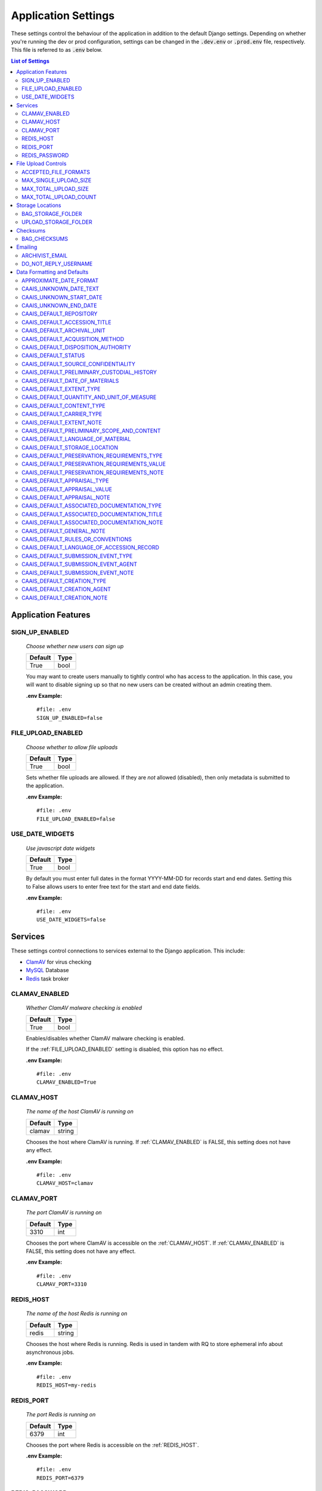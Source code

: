 Application Settings
====================

These settings control the behaviour of the application in addition to the default Django settings.
Depending on whether you're running the dev or prod configuration, settings can be changed in the
:code:`.dev.env` or :code:`.prod.env` file, respectively. This file is referred to as :code:`.env`
below.

.. contents:: List of Settings


Application Features
--------------------


SIGN_UP_ENABLED
^^^^^^^^^^^^^^^

    *Choose whether new users can sign up*

    .. table::

        ============  =========
        Default       Type
        ============  =========
        True          bool
        ============  =========

    You may want to create users manually to tightly control who has access to the application. In
    this case, you will want to disable signing up so that no new users can be created without an
    admin creating them.

    **.env Example:**

    ::

        #file: .env
        SIGN_UP_ENABLED=false


FILE_UPLOAD_ENABLED
^^^^^^^^^^^^^^^^^^^

    *Choose whether to allow file uploads*

    .. table::

        ============  =========
        Default       Type
        ============  =========
        True          bool
        ============  =========

    Sets whether file uploads are allowed. If they are *not* allowed (disabled), then only metadata
    is submitted to the application.

    **.env Example:**

    ::

        #file: .env
        FILE_UPLOAD_ENABLED=false


USE_DATE_WIDGETS
^^^^^^^^^^^^^^^^

  *Use javascript date widgets*

  .. table::

      ============  =========
      Default       Type
      ============  =========
      True          bool
      ============  =========

  By default you must enter full dates in the format YYYY-MM-DD for records start and end dates.
  Setting this to False allows users to enter free text for the start and end date fields.

  **.env Example:**

  ::

      #file: .env
      USE_DATE_WIDGETS=false


Services
--------

These settings control connections to services external to the Django application. This include:

- `ClamAV <https://www.clamav.net/>`_ for virus checking
- `MySQL <https://www.mysql.com/>`_ Database
- `Redis <https://redis.io/>`_ task broker

CLAMAV_ENABLED
^^^^^^^^^^^^^^

    *Whether ClamAV malware checking is enabled*

    .. table::

        ===============  =========
        Default          Type
        ===============  =========
        True             bool
        ===============  =========

    Enables/disables whether ClamAV malware checking is enabled.

    If the :ref:`FILE_UPLOAD_ENABLED` setting is disabled, this option has no effect.

    **.env Example:**

    ::

        #file: .env
        CLAMAV_ENABLED=True


CLAMAV_HOST
^^^^^^^^^^^

    *The name of the host ClamAV is running on*

    .. table::

        ===============  =========
        Default          Type
        ===============  =========
        clamav           string
        ===============  =========

    Chooses the host where ClamAV is running. If :ref:`CLAMAV_ENABLED` is FALSE, this setting does
    not have any effect.

    **.env Example:**

    ::

        #file: .env
        CLAMAV_HOST=clamav


CLAMAV_PORT
^^^^^^^^^^^

    *The port ClamAV is running on*

    .. table::

        ===============  =========
        Default          Type
        ===============  =========
        3310             int
        ===============  =========

    Chooses the port where ClamAV is accessible on the :ref:`CLAMAV_HOST`. If :ref:`CLAMAV_ENABLED`
    is FALSE, this setting does not have any effect.

    **.env Example:**

    ::

        #file: .env
        CLAMAV_PORT=3310


REDIS_HOST
^^^^^^^^^^

    *The name of the host Redis is running on*

    .. table::

        ===============  =========
        Default          Type
        ===============  =========
        redis            string
        ===============  =========

    Chooses the host where Redis is running. Redis is used in tandem with RQ to store ephemeral info
    about asynchronous jobs.

    **.env Example:**

    ::

        #file: .env
        REDIS_HOST=my-redis


REDIS_PORT
^^^^^^^^^^

    *The port Redis is running on*

    .. table::

        ===============  =========
        Default          Type
        ===============  =========
        6379             int
        ===============  =========

    Chooses the port where Redis is accessible on the :ref:`REDIS_HOST`.

    **.env Example:**

    ::

        #file: .env
        REDIS_PORT=6379


REDIS_PASSWORD
^^^^^^^^^^^^^^

    *The password required to connect to Redis*

    .. table::

        ===============  =========
        Default          Type
        ===============  =========
        ""               string
        ===============  =========

    By default, Redis **does not require a password**. If you would prefer to set one up, you can,
    and then use this setting to control the password. The default empty value is fine if you are
    using the application's default Redis configuration.

    **.env Example:**

    ::

        #file: .env
        REDIS_PASSWORD=a-strong-password-here


File Upload Controls
--------------------

These settings have no effect if :ref:`FILE_UPLOAD_ENABLED` is False.


ACCEPTED_FILE_FORMATS
^^^^^^^^^^^^^^^^^^^^^

    *Choose what files (by extension) can be uploaded*

    .. table::

        ===============  =======================
        Default          Type
        ===============  =======================
        See below        string (special syntax)
        ===============  =======================

    Accepted files are grouped by type of file. The default accepted file extensions are:

    - Archive
        - zip
    - Audio
        - mp3
        - wav
        - flac
    - Document
        - docx
        - odt
        - pdf
        - txt
        - html
    - Image
        - jpg
        - jpeg
        - png
        - gif
    - Spreadsheet
        - xlsx
        - csv
    - Video
        - mkv
        - mp4

    This setting has a special structured syntax, that looks like:

    ::

        File Group Name:ext,ext,ext|Other Group Name:ext,ext


    File extensions are grouped by name. File groups are split by the pipe | character, and file
    extensions are split by comma.

    The file extensions are used to determine what a user is allowed to upload. The group name is
    used to create a human-readable extent statement about the quantity and type of files the user
    uploaded.

    If the :ref:`FILE_UPLOAD_ENABLED` setting is disabled, this option has no effect.

    Here are some examples based on what you might want to accept (note that you can only specify
    the ACCEPTED_FILE_FORMATS variable *once*):

    ::

        #file: .env

        # Only PDFs
        ACCEPTED_FILE_FORMATS="PDF:pdf"

        # Audio or Video
        ACCEPTED_FILE_FORMATS="Audio:mp3,wav|Video:mkv,mp4"

        # Excel spreadsheets
        ACCEPTED_FILE_FORMATS="Excel Workbook:xlsx|Excel Macro Workbook:xlsm|Excel 1997-2003 Workbook:xls"

        # Images and documents
        ACCEPTED_FILE_FORMATS="PDF:pdf,docx,txt|Image:jpeg,jpg,png,gif,tif,tiff"



MAX_SINGLE_UPLOAD_SIZE
^^^^^^^^^^^^^^^^^^^^^^

    *Choose the maximum size (in MiB) an uploaded file is allowed to be*

    .. table::

        ============  =========
        Default       Type
        ============  =========
        64            int
        ============  =========

    Sets the maximum allowed size a single file can be when uploaded with the transfer form. The
    size is expressed in **MiB**, *not* MB.

    If the :ref:`FILE_UPLOAD_ENABLED` setting is disabled, this option has no effect.

    **.env Example:**

    ::

        #file: .env
        MAX_SINGLE_UPLOAD_SIZE=512


MAX_TOTAL_UPLOAD_SIZE
^^^^^^^^^^^^^^^^^^^^^

    *Choose the maximum total size (in MiB) of a file transfer*

    .. table::

        ============  =========
        Default       Type
        ============  =========
        256           int
        ============  =========

    Sets the maximum allowed total size of all files being transferred at one time. The size is
    expressed in **MiB**, *not* MB.

    If the :ref:`FILE_UPLOAD_ENABLED` setting is disabled, this option has no effect.

    **.env Example:**

    ::

        #file: .env
        MAX_TOTAL_UPLOAD_SIZE=1024


MAX_TOTAL_UPLOAD_COUNT
^^^^^^^^^^^^^^^^^^^^^^

    *Choose the maximum number of files can be transferred*

    .. table::

        ============  =========
        Default       Type
        ============  =========
        40            int
        ============  =========

    Sets the maximum number of files that can be transferred at one time with the transfer form.

    If the :ref:`FILE_UPLOAD_ENABLED` setting is disabled, this option has no effect.

    **.env Example:**

    ::

        #file: .env
        MAX_TOTAL_UPLOAD_COUNT=10


Storage Locations
-----------------


BAG_STORAGE_FOLDER
^^^^^^^^^^^^^^^^^^

    *Choose where BagIt bags are stored*

    .. table::

        ===========================================  ============================================  ======
        Default in Dev                               Default in Prod                               Type
        ===========================================  ============================================  ======
        /opt/secure-record-transfer/app/media/bags/  /opt/secure-record-transfer/app/media/bags/   string
        ===========================================  ============================================  ======

    The folder on the server where bags are to be stored.

    **.env Example:**

    ::

        #file: .env
        BAG_STORAGE_FOLDER=/path/to/your/folder


UPLOAD_STORAGE_FOLDER
^^^^^^^^^^^^^^^^^^^^^

    *Choose storage location for uploaded files*

    .. table::

        ======================================================  ======================================================  ======
        Default in Dev                                          Default in Prod                                         Type
        ======================================================  ======================================================  ======
        /opt/secure-record-transfer/app//media/uploaded_files/  /opt/secure-record-transfer/app//media/uploaded_files/  string
        ======================================================  ======================================================  ======

    The files users upload will be copied here after being uploaded with either of the Django
    file upload handlers. Uploaded files will first be uploaded in memory or to a temporary file
    before being moved to the UPLOAD_STORAGE_FOLDER.

    **.env Example:**

    ::

        #file: .env
        UPLOAD_STORAGE_FOLDER=/path/to/upload/folder


Checksums
---------


BAG_CHECKSUMS
^^^^^^^^^^^^^

    *Choose the checksum algorithms used to create BagIt manifests*

    .. table::

        =======  ========================
        Default  Type
        =======  ========================
        sha512   string (comma-separated)
        =======  ========================

    When BagIt is run, the selected algorithm(s) are used to generate manifests for the files as
    well as the tag files in the Bag. Multiple algorithms can be used, separated by commas. Avoid
    setting these algorithms directly in :code:`settings.py`, as there is some pre-processing of the
    selected algorithms needed to make sure they're formatted correctly.


    **.env Example:**

    ::

        #file: .env
        BAG_CHECKSUMS=sha1,blake2b,md5


Emailing
--------


ARCHIVIST_EMAIL
^^^^^^^^^^^^^^^

    *Choose contact email address*

    .. table::

        =====================  =========
        Default                Type
        =====================  =========
        archivist@example.com  string
        =====================  =========

    The email displayed for people to contact an archivist.

    **.env Example:**

    ::

        #file: .env
        ARCHIVIST_EMAIL=archives@domain.ca


DO_NOT_REPLY_USERNAME
^^^^^^^^^^^^^^^^^^^^^

    *Choose username for do not reply emails*

    .. table::

        ============  =========
        Default       Type
        ============  =========
        do-not-reply  string
        ============  =========

    A username for the application to send "do not reply" emails from. This username is combined
    with the site's base URL to create an email address. The URL can be set from the admin site.

    **.env Example:**

    ::

        #file: .env
        DO_NOT_REPLY_USERNAME=donotreply


Data Formatting and Defaults
----------------------------

The following variables control how metadata is formatted, as well as defines default values to use
when generating CAAIS metadata a value is not specified in the form. By leaving default values
empty, they are not used.


APPROXIMATE_DATE_FORMAT
^^^^^^^^^^^^^^^^^^^^^^^

    *Choose estimated date format*

    .. table::

        ======================  =========
        Default                 Type
        ======================  =========
        :code:`'[ca. {date}]'`  string
        ======================  =========

    A format string for the date to indicate an approximate date. The string variable :code:`{date}`
    must be present for the date format to be used.

    **.env Example:**

    ::

        #file: .env
        APPROXIMATE_DATE_FORMAT='Circa. {date}'


CAAIS_UNKNOWN_DATE_TEXT
^^^^^^^^^^^^^^^^^^^^^^^

    *Change the "Unknown date" text*

    .. table::

        ======================  =========
        Default                 Type
        ======================  =========
        Unknown date            string
        ======================  =========

    A string to use in the CAAIS metadata when a user indicates that a date is not known.

    **.env Example:**

    ::

        #file: .env
        CAAIS_UNKNOWN_DATE_TEXT='Not known'


CAAIS_UNKNOWN_START_DATE
^^^^^^^^^^^^^^^^^^^^^^^^

    *Change the unknown start date*

    .. table::

        ======================  =========
        Default                 Type
        ======================  =========
        1800-01-01              string
        ======================  =========

    A yyyy-mm-dd formatted date that is used for the start of a date range when an unknown date is
    encountered when parsing a date for CAAIS.

    **.env Example:**

    ::

        #file: .env
        CAAIS_UNKNOWN_START_DATE='1900-01-01'


CAAIS_UNKNOWN_END_DATE
^^^^^^^^^^^^^^^^^^^^^^

    *Change the unknown end date*

    .. table::

        ======================  =========
        Default                 Type
        ======================  =========
        2010-01-01              string
        ======================  =========

    A yyyy-mm-dd formatted date that is used for the end of a date range when an unknown date is
    encountered when parsing a date for CAAIS.

    **.env Example:**

    ::

        #file: .env
        CAAIS_UNKNOWN_END_DATE='1999-12-31'


CAAIS_DEFAULT_REPOSITORY
^^^^^^^^^^^^^^^^^^^^^^^^

    *Default value to fill in metadata for CAAIS sec. 1.1 - Repository*

    .. table::

        ===================  =========
        Default              Type
        ===================  =========
        "" *(empty string)*  string
        ===================  =========

    **.env Example:**

    ::

        # file .env
        CAAIS_DEFAULT_REPOSITORY='Archives'


CAAIS_DEFAULT_ACCESSION_TITLE
^^^^^^^^^^^^^^^^^^^^^^^^^^^^^

    *Default value to fill in metadata for CAAIS sec. 1.3 - Accession Title*

    .. table::

        ===================  =========
        Default              Type
        ===================  =========
        "" *(empty string)*  string
        ===================  =========

    **.env Example:**

    ::

        # file .env
        CAAIS_DEFAULT_ACCESSION_TITLE='No Title'


CAAIS_DEFAULT_ARCHIVAL_UNIT
^^^^^^^^^^^^^^^^^^^^^^^^^^^

    *Default value to fill in metadata for CAAIS sec. 1.4 - Archival Unit*

    .. table::

        ===================  =========
        Default              Type
        ===================  =========
        "" *(empty string)*  string
        ===================  =========

    While the Archival Unit field *is* repeatable in CAAIS, it is not possible to specify
    multiple archival unit defaults.

    ::

        # file .env
        CAAIS_DEFAULT_ARCHIVAL_UNIT='Archival Unit'


CAAIS_DEFAULT_ACQUISITION_METHOD
^^^^^^^^^^^^^^^^^^^^^^^^^^^^^^^^

    *Default value to fill in metadata for CAAIS sec. 1.5 - Acquisition Method*

    .. table::

        ===================  =========
        Default              Type
        ===================  =========
        "" *(empty string)*  string
        ===================  =========

    ::

        # file .env
        CAAIS_DEFAULT_ACQUISITION_METHOD='Digital Transfer'


CAAIS_DEFAULT_DISPOSITION_AUTHORITY
^^^^^^^^^^^^^^^^^^^^^^^^^^^^^^^^^^^

    *Default value to fill in metadata for CAAIS sec. 1.6 - Disposition Authority*

    .. table::

        ===================  =========
        Default              Type
        ===================  =========
        "" *(empty string)*  string
        ===================  =========

    While the Disposition Authority field *is* repeatable, it is not possible to specify multiple
    disposition authority defaults.

    ::

        # file .env
        CAAIS_DEFAULT_DISPOSITION_AUTHORITY='Default value'


CAAIS_DEFAULT_STATUS
^^^^^^^^^^^^^^^^^^^^

    *Default value to fill in metadata for CAAIS sec. 1.7 - Status*

    .. table::

        ===================  =========
        Default              Type
        ===================  =========
        "" *(empty string)*  string
        ===================  =========

    Leave empty, or populate with a term like "Waiting for review" to signify that the metadata has
    not been reviewed yet.

    ::

        # file .env
        CAAIS_DEFAULT_STATUS='Not Reviewed'


CAAIS_DEFAULT_SOURCE_CONFIDENTIALITY
^^^^^^^^^^^^^^^^^^^^^^^^^^^^^^^^^^^^

    *Default value to fill in metadata for CAAIS sec. 2.1.6 - Source Confidentiality*

    .. table::

        ===================  =========
        Default              Type
        ===================  =========
        "" *(empty string)*  string
        ===================  =========

    If a default is supplied, the source confidentiality will be applied to every source of material
    received.

    ::

        # file .env
        CAAIS_DEFAULT_SOURCE_CONFIDENTIALITY='Anonymous'


CAAIS_DEFAULT_PRELIMINARY_CUSTODIAL_HISTORY
^^^^^^^^^^^^^^^^^^^^^^^^^^^^^^^^^^^^^^^^^^^

    *Default value to fill in metadata for CAAIS sec. 2.2 - Preliminary Custodial History*

    .. table::

        ===================  =========
        Default              Type
        ===================  =========
        "" *(empty string)*  string
        ===================  =========

    While the Preliminary Custodial History field *is* repeatable in CAAIS, it is not possible to
    specify multiple defaults here.

    ::

        # file .env
        CAAIS_DEFAULT_PRELIMINARY_CUSTODIAL_HISTORY='Default value'


CAAIS_DEFAULT_DATE_OF_MATERIALS
^^^^^^^^^^^^^^^^^^^^^^^^^^^^^^^

    *Default value to fill in metadata for CAAIS sec. 3.1 - Date of Materials*

    .. table::

        ===================  =========
        Default              Type
        ===================  =========
        "" *(empty string)*  string
        ===================  =========

    See also: :ref:`CAAIS_UNKNOWN_DATE_TEXT`.

    ::

        # file .env
        CAAIS_DEFAULT_DATE_OF_MATERIALS='Unknown date'


CAAIS_DEFAULT_EXTENT_TYPE
^^^^^^^^^^^^^^^^^^^^^^^^^

    *Default value to fill in metadata for CAAIS sec. 3.2.1 - Extent Type*

    .. table::

        ===================  =========
        Default              Type
        ===================  =========
        "" *(empty string)*  string
        ===================  =========

    If a default is supplied, the extent type will be applied to every extent statement received.

    ::

        # file .env
        CAAIS_DEFAULT_EXTENT_TYPE='Extent received'


CAAIS_DEFAULT_QUANTITY_AND_UNIT_OF_MEASURE
^^^^^^^^^^^^^^^^^^^^^^^^^^^^^^^^^^^^^^^^^^

    *Default value to fill in metadata for CAAIS sec. 3.2.2 - Quantity and Unit of Measure*

    .. table::

        ===================  =========
        Default              Type
        ===================  =========
        "" *(empty string)*  string
        ===================  =========

    If a default is supplied, the quantity and unit of measure will be applied to every extent
    statement received.

    ::

        # file .env
        CAAIS_DEFAULT_QUANTITY_AND_UNIT_OF_MEASURE='No files'


CAAIS_DEFAULT_CONTENT_TYPE
^^^^^^^^^^^^^^^^^^^^^^^^^^

    *Default value to fill in metadata for CAAIS sec. 3.2.3 - Content Type*

    .. table::

        ===================  =========
        Default              Type
        ===================  =========
        "" *(empty string)*  string
        ===================  =========

    If a default is supplied, the content type will be applied to every extent statement received.

    ::

        # file .env
        CAAIS_DEFAULT_CONTENT_TYPE='Digital files'


CAAIS_DEFAULT_CARRIER_TYPE
^^^^^^^^^^^^^^^^^^^^^^^^^^

    *Default value to fill in metadata for CAAIS sec. 3.2.4 - Carrier Type*

    .. table::

        ===================  =========
        Default              Type
        ===================  =========
        "" *(empty string)*  string
        ===================  =========

    If a default is supplied, the carrier type will be applied to every extent statement received.

    ::

        # file .env
        CAAIS_DEFAULT_CARRIER_TYPE='N/A'


CAAIS_DEFAULT_EXTENT_NOTE
^^^^^^^^^^^^^^^^^^^^^^^^^

    *Default value to fill in metadata for CAAIS sec. 3.2.5 - Extent Note*

    .. table::

        ===================  =========
        Default              Type
        ===================  =========
        "" *(empty string)*  string
        ===================  =========

    If a default is supplied, the extent note will be applied to every extent statement received.

    ::

        # file .env
        CAAIS_DEFAULT_EXTENT_NOTE='Extent provided by submitter'


CAAIS_DEFAULT_PRELIMINARY_SCOPE_AND_CONTENT
^^^^^^^^^^^^^^^^^^^^^^^^^^^^^^^^^^^^^^^^^^^

    *Default value to fill in metadata for CAAIS sec. 3.3 - Preliminary Scope and Content*

    .. table::

        ===================  =========
        Default              Type
        ===================  =========
        "" *(empty string)*  string
        ===================  =========

    While the Preliminary Scope and Content field *is* repeatable in CAAIS, it is not possible to
    specify multiple defaults here.

    ::

        # file .env
        CAAIS_DEFAULT_PRELIMINARY_SCOPE_AND_CONTENT='No scope and content received.'


CAAIS_DEFAULT_LANGUAGE_OF_MATERIAL
^^^^^^^^^^^^^^^^^^^^^^^^^^^^^^^^^^

    *Default value to fill in metadata for CAAIS sec. 3.4*

    .. table::

        ===================  =========
        Default              Type
        ===================  =========
        "" *(empty string)*  string
        ===================  =========

    ::

        # file .env
        CAAIS_DEFAULT_LANGUAGE_OF_MATERIAL='Default'


CAAIS_DEFAULT_STORAGE_LOCATION
^^^^^^^^^^^^^^^^^^^^^^^^^^^^^^

    *Default value to fill in metadata for CAAIS sec. 4.1*

    .. table::

        ===================  =========
        Default              Type
        ===================  =========
        "" *(empty string)*  string
        ===================  =========

    ::

        # file .env
        CAAIS_DEFAULT_STORAGE_LOCATION='Default'


CAAIS_DEFAULT_PRESERVATION_REQUIREMENTS_TYPE
^^^^^^^^^^^^^^^^^^^^^^^^^^^^^^^^^^^^^^^^^^^^

    *Default value to fill in metadata for CAAIS sec. 4.3.1*

    .. table::

        ===================  =========
        Default              Type
        ===================  =========
        "" *(empty string)*  string
        ===================  =========

    If not empty, a default preservation requirements statement will be applied to each submission.

    ::

        # file .env
        CAAIS_DEFAULT_PRESERVATION_REQUIREMENTS_TYPE='Default'


CAAIS_DEFAULT_PRESERVATION_REQUIREMENTS_VALUE
^^^^^^^^^^^^^^^^^^^^^^^^^^^^^^^^^^^^^^^^^^^^^

    *Default value to fill in metadata for CAAIS sec. 4.3.2*

    .. table::

        ===================  =========
        Default              Type
        ===================  =========
        "" *(empty string)*  string
        ===================  =========

    If not empty, a default preservation requirements statement will be applied to each submission.

    ::

        # file .env
        CAAIS_DEFAULT_PRESERVATION_REQUIREMENTS_VALUE='Default'


CAAIS_DEFAULT_PRESERVATION_REQUIREMENTS_NOTE
^^^^^^^^^^^^^^^^^^^^^^^^^^^^^^^^^^^^^^^^^^^^

    *Default value to fill in metadata for CAAIS sec. 4.3.3*

    .. table::

        ===================  =========
        Default              Type
        ===================  =========
        "" *(empty string)*  string
        ===================  =========

    If not empty, a default preservation requirements statement will be applied to each submission.

    ::

        # file .env
        CAAIS_DEFAULT_PRESERVATION_REQUIREMENTS_NOTE='Default'


CAAIS_DEFAULT_APPRAISAL_TYPE
^^^^^^^^^^^^^^^^^^^^^^^^^^^^

    *Default value to fill in metadata for CAAIS sec. 4.4.1*

    .. table::

        ===================  =========
        Default              Type
        ===================  =========
        "" *(empty string)*  string
        ===================  =========

    If not empty, a default appraisal statement will be applied to each submission.

    ::

        # file .env
        CAAIS_DEFAULT_APPRAISAL_TYPE='Default'


CAAIS_DEFAULT_APPRAISAL_VALUE
^^^^^^^^^^^^^^^^^^^^^^^^^^^^^

    *Default value to fill in metadata for CAAIS sec. 4.4.2*

    .. table::

        ===================  =========
        Default              Type
        ===================  =========
        "" *(empty string)*  string
        ===================  =========

    If not empty, a default appraisal statement will be applied to each submission.

    ::

        # file .env
        CAAIS_DEFAULT_APPRAISAL_VALUE='Default'


CAAIS_DEFAULT_APPRAISAL_NOTE
^^^^^^^^^^^^^^^^^^^^^^^^^^^^

    *Default value to fill in metadata for CAAIS sec. 4.4.3*

    .. table::

        ===================  =========
        Default              Type
        ===================  =========
        "" *(empty string)*  string
        ===================  =========

    If not empty, a default appraisal statement will be applied to each submission.

    ::

        # file .env
        CAAIS_DEFAULT_APPRAISAL_NOTE='Default'


CAAIS_DEFAULT_ASSOCIATED_DOCUMENTATION_TYPE
^^^^^^^^^^^^^^^^^^^^^^^^^^^^^^^^^^^^^^^^^^^

    *Default value to fill in metadata for CAAIS sec. 4.5.1*

    .. table::

        ===================  =========
        Default              Type
        ===================  =========
        "" *(empty string)*  string
        ===================  =========

    If not empty, a default associated document will be applied to each submission.

    ::

        # file .env
        CAAIS_DEFAULT_ASSOCIATED_DOCUMENTATION_TYPE='Default'


CAAIS_DEFAULT_ASSOCIATED_DOCUMENTATION_TITLE
^^^^^^^^^^^^^^^^^^^^^^^^^^^^^^^^^^^^^^^^^^^^

    *Default value to fill in metadata for CAAIS sec. 4.5.2*

    .. table::

        ===================  =========
        Default              Type
        ===================  =========
        "" *(empty string)*  string
        ===================  =========

    If not empty, a default associated document will be applied to each submission.

    ::

        # file .env
        CAAIS_DEFAULT_ASSOCIATED_DOCUMENTATION_TITLE='Default'


CAAIS_DEFAULT_ASSOCIATED_DOCUMENTATION_NOTE
^^^^^^^^^^^^^^^^^^^^^^^^^^^^^^^^^^^^^^^^^^^

    *Default value to fill in metadata for CAAIS sec. 4.5.3*

    .. table::

        ===================  =========
        Default              Type
        ===================  =========
        "" *(empty string)*  string
        ===================  =========

    If not empty, a default associated document will be applied to each submission.

    ::

        # file .env
        CAAIS_DEFAULT_ASSOCIATED_DOCUMENTATION_NOTE='Default'


CAAIS_DEFAULT_GENERAL_NOTE
^^^^^^^^^^^^^^^^^^^^^^^^^^

    *Default value to fill in metadata for CAAIS sec. 6.1*

    .. table::

        ===================  =========
        Default              Type
        ===================  =========
        "" *(empty string)*  string
        ===================  =========

    ::

        # file .env
        CAAIS_DEFAULT_GENERAL_NOTE='Default'


CAAIS_DEFAULT_RULES_OR_CONVENTIONS
^^^^^^^^^^^^^^^^^^^^^^^^^^^^^^^^^^

    *Default value to fill in metadata for CAAIS sec. 7.1*

    .. table::

        ===================  =========
        Default              Type
        ===================  =========
        "" *(empty string)*  string
        ===================  =========

    ::

        # file .env
        CAAIS_DEFAULT_RULES_OR_CONVENTIONS='CAAIS v1.0'


CAAIS_DEFAULT_LANGUAGE_OF_ACCESSION_RECORD
^^^^^^^^^^^^^^^^^^^^^^^^^^^^^^^^^^^^^^^^^^

    *Default value to fill in metadata for CAAIS sec. 7.3*

    .. table::

        ===================  =========
        Default              Type
        ===================  =========
        "" *(empty string)*  string
        ===================  =========

    ::

        # file .env
        CAAIS_DEFAULT_LANGUAGE_OF_ACCESSION_RECORD='en'


CAAIS_DEFAULT_SUBMISSION_EVENT_TYPE
^^^^^^^^^^^^^^^^^^^^^^^^^^^^^^^^^^^

    *Default submission event type name - related to CAAIS sec. 5.1.1*

    .. table::

        ===================  =========
        Default              Type
        ===================  =========
        Transfer Submitted   string
        ===================  =========

    At the time of receiving a submission, a "Submission" type event is created for the submission.
    You can control the Event Type name for that event here.

    ::

        # file .env
        CAAIS_DEFAULT_SUBMISSION_EVENT_TYPE='Default'


CAAIS_DEFAULT_SUBMISSION_EVENT_AGENT
^^^^^^^^^^^^^^^^^^^^^^^^^^^^^^^^^^^^

    *Default submission event agent - related to CAAIS sec. 5.1.3*

    .. table::

        ===================  =========
        Default              Type
        ===================  =========
        "" *(empty string)*  string
        ===================  =========

    At the time of receiving a submission, a "Submission" type event is created for the submission.
    You can control the Event Agent's name for that event here.

    ::

        # file .env
        CAAIS_DEFAULT_SUBMISSION_EVENT_AGENT='Transfer Application'


CAAIS_DEFAULT_SUBMISSION_EVENT_NOTE
^^^^^^^^^^^^^^^^^^^^^^^^^^^^^^^^^^^

    *Default submission event note - related to CAAIS sec. 5.1.4*

    .. table::

        ===================  =========
        Default              Type
        ===================  =========
        "" *(empty string)*  string
        ===================  =========

    At the time of receiving a submission, a "Submission" type event is created for the submission.
    You can control whether an Event Note is added for the event here.

    ::

        # file .env
        CAAIS_DEFAULT_SUBMISSION_EVENT_NOTE='Transfer submitted via record transfer application'


CAAIS_DEFAULT_CREATION_TYPE
^^^^^^^^^^^^^^^^^^^^^^^^^^^

    *Default date of creation event name - related to CAAIS sec. 7.2.1*

    .. table::

        ===================  =========
        Default              Type
        ===================  =========
        Creation             string
        ===================  =========

    At the time of receiving a submission, a Date of Creation or Revision is created to indicate
    the date the accession record was created. You can control the name of the event here if you do
    not want to call it "Creation".

    ::

        # file .env
        CAAIS_DEFAULT_CREATION_TYPE='Record Created'


CAAIS_DEFAULT_CREATION_AGENT
^^^^^^^^^^^^^^^^^^^^^^^^^^^^

    *Default date of creation event agent - related to CAAIS sec. 7.2.3*

    .. table::

        ===================  =========
        Default              Type
        ===================  =========
        "" *(empty string)*  string
        ===================  =========

    At the time of receiving a submission, a Date of Creation or Revision is created to indicate
    the date the accession record was created. You can control the name of the event agent here.

    ::

        # file .env
        CAAIS_DEFAULT_CREATION_AGENT='Transfer Application'


CAAIS_DEFAULT_CREATION_NOTE
^^^^^^^^^^^^^^^^^^^^^^^^^^^

    *Default date of creation event note - related to CAAIS sec. 7.2.4*

    .. table::

        ===================  =========
        Default              Type
        ===================  =========
        "" *(empty string)*  string
        ===================  =========

    At the time of receiving a submission, a Date of Creation or Revision is created to indicate
    the date the accession record was created. You can add a note to that event here by setting the
    value to something other than an empty string.

    ::

        # file .env
        CAAIS_DEFAULT_CREATION_NOTE='Defaults filled automatically by application.'
